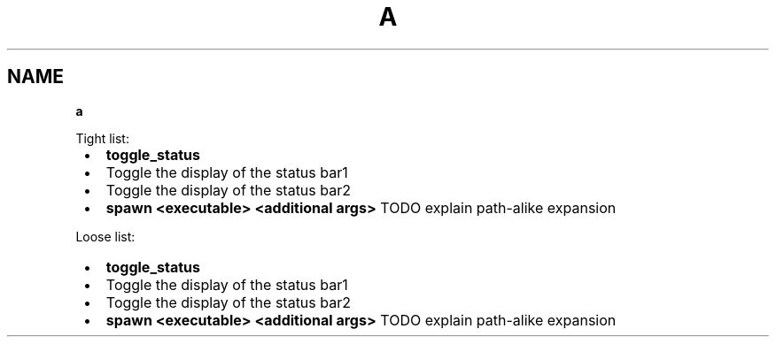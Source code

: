 .TH "A" "1" "January 1979"
.SH "NAME"
\fBa\fR
.P
Tight list:

.RS 1
.IP \(bu 2
\fBtoggle_status\fP
.RS 1
.IP \(bu 2
Toggle the display of the status bar1
.IP \(bu 2
Toggle the display of the status bar2

.RE
.IP \(bu 2
\fBspawn <executable> <additional args>\fP TODO explain path\-alike expansion

.RE
.P
Loose list:

.RS 1
.IP \(bu 2
\fBtoggle_status\fP

.RS 1
.IP \(bu 2
Toggle the display of the status bar1
.IP \(bu 2
Toggle the display of the status bar2

.RE
.IP \(bu 2
\fBspawn <executable> <additional args>\fP TODO explain path\-alike expansion

.RE
